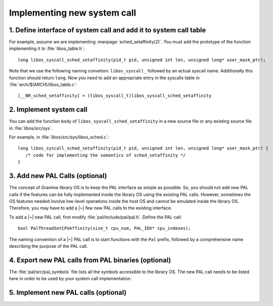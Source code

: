 Implementing new system call
============================

.. highlight:: c

1. Define interface of system call and add it to system call table
------------------------------------------------------------------

For example, assume we are implementing :manpage:`sched_setaffinity(2)`. You
must add the prototype of the function implementing it to
:file:`libos_table.h`::

   long libos_syscall_sched_setaffinity(pid_t pid, unsigned int len, unsigned long* user_mask_ptr);

Note that we use the following naming convetion: ``libos_syscall_`` followed by
an actual syscall name. Additionally this function should return ``long``.
Now you need to add an appropriate entry in the syscalls table in
:file:`arch/$(ARCH)/libos_table.c`::

    [__NR_sched_setaffinity] = (libos_syscall_t)libos_syscall_sched_setaffinity

2. Implement system call
------------------------

You can add the function body of ``libos_syscall_sched_setaffinity`` in a new
source file or any existing source file in :file:`libos/src/sys`.

For example, in :file:`libos/src/sys/libos_sched.c`::

   long libos_syscall_sched_setaffinity(pid_t pid, unsigned int len, unsigned long* user_mask_ptr) {
      /* code for implementing the semantics of sched_setaffinity */
   }

3. Add new PAL Calls (optional)
-------------------------------

The concept of Gramine library OS is to keep the PAL interface as simple as
possible. So, you should not add new PAL calls if the features can be fully
implemented inside the library OS using the existing PAL calls. However,
sometimes the OS features needed involve low-level operations inside the host OS
and cannot be emulated inside the library OS. Therefore, you may have to add
a |~| few new PAL calls to the existing interface.

To add a |~| new PAL call, first modify :file:`pal/include/pal/pal.h`. Define
the PAL call::

   bool PalThreadSetCPUAffinity(size_t cpu_num, PAL_IDX* cpu_indexes);

The naming convention of a |~| PAL call is to start functions with the ``Pal``
prefix, followed by a comprehensive name describing the purpose of the PAL
call.

4. Export new PAL calls from PAL binaries (optional)
----------------------------------------------------

The :file:`pal/src/pal_symbols` file lists all the symbols accessible to the library
OS. The new PAL call needs to be listed here in order to be used by your system
call implementation.

5. Implement new PAL calls (optional)
-------------------------------------

.. todo::

   (Not finished...)
